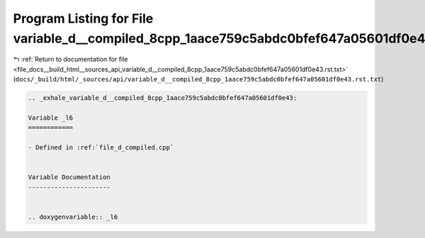 
.. _program_listing_file_docs__build_html__sources_api_variable_d__compiled_8cpp_1aace759c5abdc0bfef647a05601df0e43.rst.txt:

Program Listing for File variable_d__compiled_8cpp_1aace759c5abdc0bfef647a05601df0e43.rst.txt
=============================================================================================

|exhale_lsh| :ref:`Return to documentation for file <file_docs__build_html__sources_api_variable_d__compiled_8cpp_1aace759c5abdc0bfef647a05601df0e43.rst.txt>` (``docs/_build/html/_sources/api/variable_d__compiled_8cpp_1aace759c5abdc0bfef647a05601df0e43.rst.txt``)

.. |exhale_lsh| unicode:: U+021B0 .. UPWARDS ARROW WITH TIP LEFTWARDS

.. code-block:: cpp

   .. _exhale_variable_d__compiled_8cpp_1aace759c5abdc0bfef647a05601df0e43:
   
   Variable _l6
   ============
   
   - Defined in :ref:`file_d_compiled.cpp`
   
   
   Variable Documentation
   ----------------------
   
   
   .. doxygenvariable:: _l6
